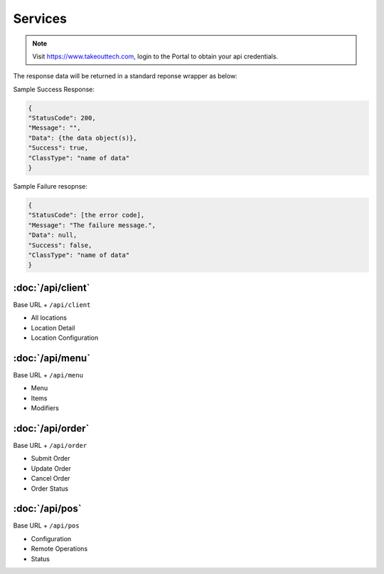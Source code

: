 Services
===============
.. note::
    Visit https://www.takeouttech.com, login to the Portal to obtain your api credentials.
    
The response data will be returned in a standard reponse wrapper as below:

Sample Success Response:

.. code:: javascript

    {
    "StatusCode": 200,
    "Message": "",
    "Data": {the data object(s)},
    "Success": true,
    "ClassType": "name of data"
    }
    
Sample Failure resopnse:

.. code:: javascript

    {
    "StatusCode": [the error code],
    "Message": "The failure message.",
    "Data": null,
    "Success": false,
    "ClassType": "name of data"
    }

:doc:`/api/client`
--------------
Base URL + ``/api/client``

* All locations
* Location Detail
* Location Configuration

:doc:`/api/menu`
--------------
Base URL + ``/api/menu``

* Menu
* Items
* Modifiers

:doc:`/api/order`
--------------
Base URL + ``/api/order``

* Submit Order
* Update Order
* Cancel Order
* Order Status


:doc:`/api/pos`
--------------
Base URL + ``/api/pos``

* Configuration
* Remote Operations
* Status
